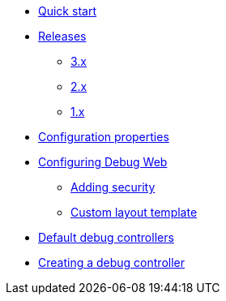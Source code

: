* xref:index.adoc[Quick start]
* xref:releases/index.adoc[Releases]
** xref:releases/3.x.adoc[3.x]
** xref:releases/2.x.adoc[2.x]
** xref:releases/1.x.adoc[1.x]

* xref:configuration-properties.adoc[Configuration properties]

* xref:configuration.adoc[Configuring Debug Web]
** xref:configuration.adoc#security[Adding security]
** xref:configuration.adoc#layout-template[Custom layout template]

* xref:default-controllers.adoc[Default debug controllers]

* xref:creating-controllers.adoc[Creating a debug controller]


